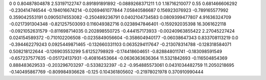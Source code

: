 0	0
0.80487804878	2.53197122747
0.891891891892	-0.0889268371211
1.0	1.18716210077
0.55	0.681466606292
-0.230414746544	-0.194016674214
-0.0269461077844	7.05840586687
0.156923076923	-0.789165577992
0.359042553191	0.0905074553082
-0.250489236791	0.0402104734583
0.0809399477807	4.91636324709
-0.0217391304348	-0.821257503093
0.116049382716	0.0238947846401
-0.159292035398	16.3061622118
-0.0921052631579	-0.811698714035
0.202898550725	-0.444157173933
-0.00240963855422	2.27045227424
0.024154589372	-0.710102206508
-0.0235849056604	-0.358604940177
-0.06038647343	0.833708113219
0.0	-0.394462279243
0.0925449871465	-0.132660331103
0.0635294117647	-0.213078314788
-0.128318584071	0.508218122644
-0.126903553299	5.61252798929
-0.174418604651	-0.828848011741
-0.183098591549	-0.657237577635
-0.051724137931	-0.40816453664
-0.0636363636364	11.5321842693
-0.116504854369	0.888483629533
-0.203296703297	-0.5338232397
-0.2	-0.954885573061
0.0431034482759	11.2050218695
-0.140495867769	-0.809984936628
-0.125	0.104361805602
-0.21978021978	0.370910990444
